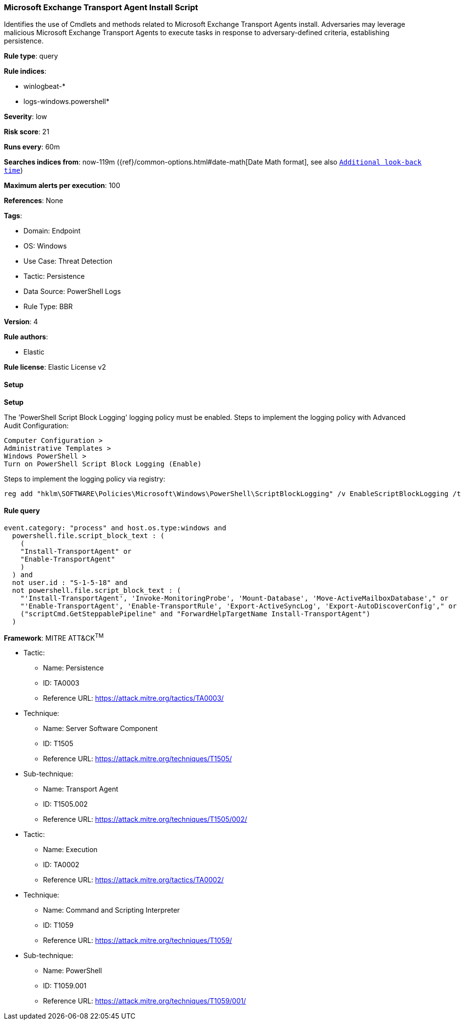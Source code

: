 [[microsoft-exchange-transport-agent-install-script]]
=== Microsoft Exchange Transport Agent Install Script

Identifies the use of Cmdlets and methods related to Microsoft Exchange Transport Agents install. Adversaries may leverage malicious Microsoft Exchange Transport Agents to execute tasks in response to adversary-defined criteria, establishing persistence.

*Rule type*: query

*Rule indices*: 

* winlogbeat-*
* logs-windows.powershell*

*Severity*: low

*Risk score*: 21

*Runs every*: 60m

*Searches indices from*: now-119m ({ref}/common-options.html#date-math[Date Math format], see also <<rule-schedule, `Additional look-back time`>>)

*Maximum alerts per execution*: 100

*References*: None

*Tags*: 

* Domain: Endpoint
* OS: Windows
* Use Case: Threat Detection
* Tactic: Persistence
* Data Source: PowerShell Logs
* Rule Type: BBR

*Version*: 4

*Rule authors*: 

* Elastic

*Rule license*: Elastic License v2


==== Setup



*Setup*


The 'PowerShell Script Block Logging' logging policy must be enabled.
Steps to implement the logging policy with Advanced Audit Configuration:
```
Computer Configuration >
Administrative Templates >
Windows PowerShell >
Turn on PowerShell Script Block Logging (Enable)
```
Steps to implement the logging policy via registry:
```
reg add "hklm\SOFTWARE\Policies\Microsoft\Windows\PowerShell\ScriptBlockLogging" /v EnableScriptBlockLogging /t REG_DWORD /d 1
```


==== Rule query


[source, js]
----------------------------------
event.category: "process" and host.os.type:windows and
  powershell.file.script_block_text : (
    (
    "Install-TransportAgent" or
    "Enable-TransportAgent"
    )
  ) and
  not user.id : "S-1-5-18" and
  not powershell.file.script_block_text : (
    "'Install-TransportAgent', 'Invoke-MonitoringProbe', 'Mount-Database', 'Move-ActiveMailboxDatabase'," or
    "'Enable-TransportAgent', 'Enable-TransportRule', 'Export-ActiveSyncLog', 'Export-AutoDiscoverConfig'," or
    ("scriptCmd.GetSteppablePipeline" and "ForwardHelpTargetName Install-TransportAgent")
  )

----------------------------------

*Framework*: MITRE ATT&CK^TM^

* Tactic:
** Name: Persistence
** ID: TA0003
** Reference URL: https://attack.mitre.org/tactics/TA0003/
* Technique:
** Name: Server Software Component
** ID: T1505
** Reference URL: https://attack.mitre.org/techniques/T1505/
* Sub-technique:
** Name: Transport Agent
** ID: T1505.002
** Reference URL: https://attack.mitre.org/techniques/T1505/002/
* Tactic:
** Name: Execution
** ID: TA0002
** Reference URL: https://attack.mitre.org/tactics/TA0002/
* Technique:
** Name: Command and Scripting Interpreter
** ID: T1059
** Reference URL: https://attack.mitre.org/techniques/T1059/
* Sub-technique:
** Name: PowerShell
** ID: T1059.001
** Reference URL: https://attack.mitre.org/techniques/T1059/001/
